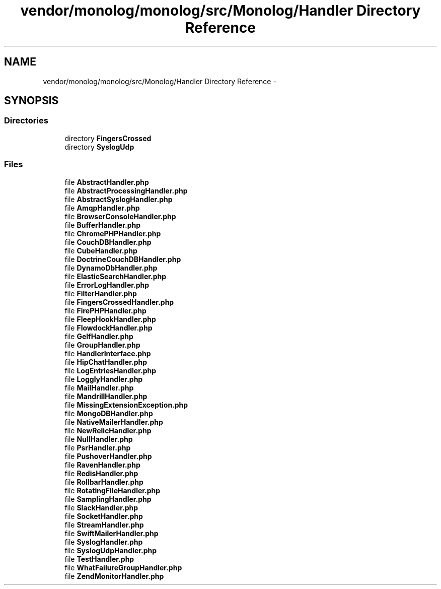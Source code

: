 .TH "vendor/monolog/monolog/src/Monolog/Handler Directory Reference" 3 "Tue Apr 14 2015" "Version 1.0" "VirtualSCADA" \" -*- nroff -*-
.ad l
.nh
.SH NAME
vendor/monolog/monolog/src/Monolog/Handler Directory Reference \- 
.SH SYNOPSIS
.br
.PP
.SS "Directories"

.in +1c
.ti -1c
.RI "directory \fBFingersCrossed\fP"
.br
.ti -1c
.RI "directory \fBSyslogUdp\fP"
.br
.in -1c
.SS "Files"

.in +1c
.ti -1c
.RI "file \fBAbstractHandler\&.php\fP"
.br
.ti -1c
.RI "file \fBAbstractProcessingHandler\&.php\fP"
.br
.ti -1c
.RI "file \fBAbstractSyslogHandler\&.php\fP"
.br
.ti -1c
.RI "file \fBAmqpHandler\&.php\fP"
.br
.ti -1c
.RI "file \fBBrowserConsoleHandler\&.php\fP"
.br
.ti -1c
.RI "file \fBBufferHandler\&.php\fP"
.br
.ti -1c
.RI "file \fBChromePHPHandler\&.php\fP"
.br
.ti -1c
.RI "file \fBCouchDBHandler\&.php\fP"
.br
.ti -1c
.RI "file \fBCubeHandler\&.php\fP"
.br
.ti -1c
.RI "file \fBDoctrineCouchDBHandler\&.php\fP"
.br
.ti -1c
.RI "file \fBDynamoDbHandler\&.php\fP"
.br
.ti -1c
.RI "file \fBElasticSearchHandler\&.php\fP"
.br
.ti -1c
.RI "file \fBErrorLogHandler\&.php\fP"
.br
.ti -1c
.RI "file \fBFilterHandler\&.php\fP"
.br
.ti -1c
.RI "file \fBFingersCrossedHandler\&.php\fP"
.br
.ti -1c
.RI "file \fBFirePHPHandler\&.php\fP"
.br
.ti -1c
.RI "file \fBFleepHookHandler\&.php\fP"
.br
.ti -1c
.RI "file \fBFlowdockHandler\&.php\fP"
.br
.ti -1c
.RI "file \fBGelfHandler\&.php\fP"
.br
.ti -1c
.RI "file \fBGroupHandler\&.php\fP"
.br
.ti -1c
.RI "file \fBHandlerInterface\&.php\fP"
.br
.ti -1c
.RI "file \fBHipChatHandler\&.php\fP"
.br
.ti -1c
.RI "file \fBLogEntriesHandler\&.php\fP"
.br
.ti -1c
.RI "file \fBLogglyHandler\&.php\fP"
.br
.ti -1c
.RI "file \fBMailHandler\&.php\fP"
.br
.ti -1c
.RI "file \fBMandrillHandler\&.php\fP"
.br
.ti -1c
.RI "file \fBMissingExtensionException\&.php\fP"
.br
.ti -1c
.RI "file \fBMongoDBHandler\&.php\fP"
.br
.ti -1c
.RI "file \fBNativeMailerHandler\&.php\fP"
.br
.ti -1c
.RI "file \fBNewRelicHandler\&.php\fP"
.br
.ti -1c
.RI "file \fBNullHandler\&.php\fP"
.br
.ti -1c
.RI "file \fBPsrHandler\&.php\fP"
.br
.ti -1c
.RI "file \fBPushoverHandler\&.php\fP"
.br
.ti -1c
.RI "file \fBRavenHandler\&.php\fP"
.br
.ti -1c
.RI "file \fBRedisHandler\&.php\fP"
.br
.ti -1c
.RI "file \fBRollbarHandler\&.php\fP"
.br
.ti -1c
.RI "file \fBRotatingFileHandler\&.php\fP"
.br
.ti -1c
.RI "file \fBSamplingHandler\&.php\fP"
.br
.ti -1c
.RI "file \fBSlackHandler\&.php\fP"
.br
.ti -1c
.RI "file \fBSocketHandler\&.php\fP"
.br
.ti -1c
.RI "file \fBStreamHandler\&.php\fP"
.br
.ti -1c
.RI "file \fBSwiftMailerHandler\&.php\fP"
.br
.ti -1c
.RI "file \fBSyslogHandler\&.php\fP"
.br
.ti -1c
.RI "file \fBSyslogUdpHandler\&.php\fP"
.br
.ti -1c
.RI "file \fBTestHandler\&.php\fP"
.br
.ti -1c
.RI "file \fBWhatFailureGroupHandler\&.php\fP"
.br
.ti -1c
.RI "file \fBZendMonitorHandler\&.php\fP"
.br
.in -1c
